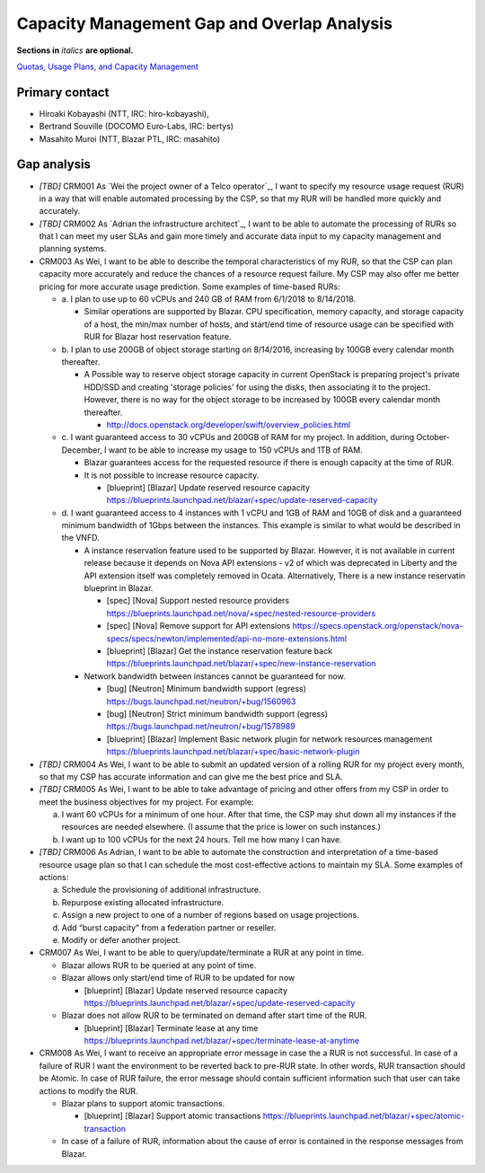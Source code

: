 Capacity Management Gap and Overlap Analysis
============================================
**Sections in** *italics* **are optional.**

.. Provide a link to the approved User Story that this gap and overlay analysis
.. is referring to. URL to the User Story is mandatory.

`Quotas, Usage Plans, and Capacity Management`_

.. _Quotas, Usage Plans, and Capacity Management: http://specs.openstack.org/openstack/openstack-user-stories/user-stories/proposed/capacity_management.html


Primary contact
---------------

.. This section is optional.
.. Please use it to list the primary contacts for the gap and overlap analysis.
.. e.g. Name (Company, IRC: Name)

* Hiroaki Kobayashi (NTT, IRC: hiro-kobayashi),
* Bertrand Souville (DOCOMO Euro-Labs, IRC: bertys)
* Masahito Muroi (NTT, Blazar PTL, IRC: masahito)


Gap analysis
------------

.. This section is mandatory.
.. Use this section to list and describe the gaps and
.. identify related bugs, blueprints and specs in OpenStack.
.. For each use case and requirement of your user story there should be a
.. description of the identified gap and, if available, links to related
.. activities / documents / patches.

.. Please for each gap, if possible, clearly refer to the corresponding use
.. case or requirement in the user story.

.. You can create sub-sections to structure the gap analysis,
.. e.g. distinguish between gaps on the "problem definition", gaps
.. on the "user cases", or gaps on the "requirements" of your user story.
.. In particular, you may want to make use of sub-sections if the gap analysis
.. contains a long lists of gaps.

.. Please see existing gap analysis for examples.

.. Ideally, use below or a similar format for the gap analysis:

.. * XXX### Name of the gap - alternatively repeat the (use case) text this gap
..   refers to
..   Note: provide an identifier (three character reference and three digit
..   number for each gap that can be used to uniquely refer to the gap)

..  * Detailed description of the gap (may span multiple bullet points)
..    Ideally, refer to the related use case or requirement.
..  * You can also divide big gaps into smaller sub-gaps.

..   * (optional) If there are related bugs, blueprints and specs, please
..     list all of them in the following format including a reference/link:
..     [<Type>] [<project>] <Title> `<reference>`_

.. Note: the following gap analysis do not cover ALL of user stories of
.. capacity management user story. They are expected to be added in the future.

* *[TBD]* CRM001 As `Wei the project owner of a Telco operator`_, I want to
  specify my resource usage request (RUR) in a way that will enable automated
  processing by the CSP, so that my RUR will be handled more quickly and
  accurately.

* *[TBD]* CRM002 As `Adrian the infrastructure architect`_, I want to be able to
  automate the processing of RURs so that I can meet my user SLAs and gain more
  timely and accurate data input to my capacity management and planning systems.

* CRM003 As Wei, I want to be able to describe the temporal characteristics of
  my RUR, so that the CSP can plan capacity more accurately and reduce the
  chances of a resource request failure. My CSP may also offer me better pricing
  for more accurate usage prediction. Some examples of time-based RURs:

  * a. I plan to use up to 60 vCPUs and 240 GB of RAM from 6/1/2018 to
    8/14/2018.

    * Similar operations are supported by Blazar. CPU specification, memory
      capacity, and storage capacity of a host, the min/max number of hosts,
      and start/end time of resource usage can be specified with RUR for Blazar
      host reservation feature.

  * b. I plan to use 200GB of object storage starting on 8/14/2016, increasing
    by 100GB every calendar month thereafter.

    * A Possible way to reserve object storage capacity in current OpenStack is
      preparing project's private HDD/SSD and creating 'storage policies' for
      using the disks, then associating it to the project. However, there is no
      way for the object storage to be increased by 100GB every calendar month
      thereafter.

      * http://docs.openstack.org/developer/swift/overview_policies.html

  * c. I want guaranteed access to 30 vCPUs and 200GB of RAM for my project.
    In addition, during October-December, I want to be able to increase my
    usage to 150 vCPUs and 1TB of RAM.

    * Blazar guarantees access for the requested resource if there is enough
      capacity at the time of RUR.
    * It is not possible to increase resource capacity.

      * [blueprint] [Blazar] Update reserved resource capacity
        https://blueprints.launchpad.net/blazar/+spec/update-reserved-capacity

  * d. I want guaranteed access to 4 instances with 1 vCPU and 1GB of RAM and
    10GB of disk and a guaranteed minimum bandwidth of 1Gbps between the
    instances. This example is similar to what would be described in the VNFD.

    * A instance reservation feature used to be supported by Blazar. However,
      it is not available in current release because it depends on Nova API
      extensions - v2 of which was deprecated in Liberty and the API extension
      itself was completely removed in Ocata. Alternatively, There is a new
      instance reservatin blueprint in Blazar.

      * [spec] [Nova] Support nested resource providers
        https://blueprints.launchpad.net/nova/+spec/nested-resource-providers
      * [spec] [Nova] Remove support for API extensions
        https://specs.openstack.org/openstack/nova-specs/specs/newton/implemented/api-no-more-extensions.html
      * [blueprint] [Blazar] Get the instance reservation feature back
	https://blueprints.launchpad.net/blazar/+spec/new-instance-reservation

    * Network bandwidth between instances cannot be guaranteed for now.

      * [bug] [Neutron] Minimum bandwidth support (egress)
        https://bugs.launchpad.net/neutron/+bug/1560963
      * [bug] [Neutron] Strict minimum bandwidth support (egress)
        https://bugs.launchpad.net/neutron/+bug/1578989
      * [blueprint] [Blazar] Implement Basic network plugin for network
        resources management
        https://blueprints.launchpad.net/blazar/+spec/basic-network-plugin

* *[TBD]* CRM004 As Wei, I want to be able to submit an updated version of a
  rolling RUR for my project every month, so that my CSP has accurate
  information and can give me the best price and SLA.

* *[TBD]* CRM005 As Wei, I want to be able to take advantage of pricing and
  other offers from my CSP in order to meet the business objectives for my
  project. For example:

  a. I want 60 vCPUs for a minimum of one hour. After that time, the CSP may
     shut down all my instances if the resources are needed elsewhere. (I assume
     that the price is lower on such instances.)
  b. I want up to 100 vCPUs for the next 24 hours. Tell me how many I can have.

* *[TBD]* CRM006 As Adrian, I want to be able to automate the construction and
  interpretation of a time-based resource usage plan so that I can schedule the
  most cost-effective actions to maintain my SLA. Some examples of actions:

  a. Schedule the provisioning of additional infrastructure.
  b. Repurpose existing allocated infrastructure.
  c. Assign a new project to one of a number of regions based on usage
     projections.
  d. Add “burst capacity” from a federation partner or reseller.
  e. Modify or defer another project.

* CRM007 As Wei, I want to be able to query/update/terminate a RUR at any point
  in time.

  * Blazar allows RUR to be queried at any point of time.
  * Blazar allows only start/end time of RUR to be updated for now

    * [blueprint] [Blazar] Update reserved resource capacity
      https://blueprints.launchpad.net/blazar/+spec/update-reserved-capacity

  * Blazar does not allow RUR to be terminated on demand after start time of the
    RUR.

    * [blueprint] [Blazar] Terminate lease at any time
      https://blueprints.launchpad.net/blazar/+spec/terminate-lease-at-anytime


* CRM008 As Wei, I want to receive an appropriate error message in case the a
  RUR is not successful. In case of a failure of RUR I want the environment to
  be reverted back to pre-RUR state.
  In other words, RUR transaction should be Atomic. In case of RUR failure, the
  error message should contain sufficient information such that user can take
  actions to modify the RUR.

  * Blazar plans to support atomic transactions.

    * [blueprint] [Blazar] Support atomic transactions
      https://blueprints.launchpad.net/blazar/+spec/atomic-transaction

  * In case of a failure of RUR, information about the cause of error is
    contained in the response messages from Blazar.
